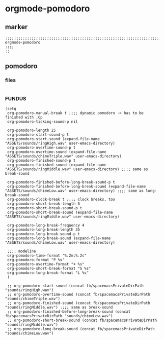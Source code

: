 * orgmode-pomodoro
** marker
#+begin_src elisp
  ;;;;;;;;;;;;;;;;;;;;;;;;;;;;;;;;;;;;;;;;;;;;;;;;;;;;;;;;;;;;;;;;;;;;;;;;;;;;;;;;;;;;;;;;;;;;;;;;;;;;; orgmode-pomodoro
  ;;;;
  ;;
#+end_src
** pomodoro
*** files
#+begin_src elisp
#+end_src
*** FUNDUS
#+begin_src elisp :tangle no
  (setq
   org-pomodoro-manual-break t ;;;; dynamic pomodoro -> has to be finished with ,Cp
   org-pomodoro-ticking-sound-p nil

   org-pomodoro-length 25
   org-pomodoro-start-sound-p t
   org-pomodoro-start-sound (expand-file-name "ASSETS/sounds/ringHigh.wav" user-emacs-directory)
   org-pomodoro-overtime-sound-p t
   org-pomodoro-overtime-sound (expand-file-name "ASSETS/sounds/chimeTriple.wav" user-emacs-directory)
   org-pomodoro-finished-sound-p t
   org-pomodoro-finished-sound (expand-file-name "ASSETS/sounds/ringMiddle.wav" user-emacs-directory) ;;;; same as break-sound

   org-pomodoro-finished-before-long-break-sound-p t
   org-pomodoro-finished-before-long-break-sound (expand-file-name "ASSETS/sounds/chimeLow.wav" user-emacs-directory) ;;;; same as long-break-sound
   org-pomodoro-clock-break t ;;;; clock breaks, too
   org-pomodoro-short-break-length 5
   org-pomodoro-short-break-sound-p t
   org-pomodoro-short-break-sound (expand-file-name "ASSETS/sounds/ringMiddle.wav" user-emacs-directory)

   org-pomodoro-long-break-frequency 4
   org-pomodoro-long-break-length 35
   org-pomodoro-long-break-sound-p t
   org-pomodoro-long-break-sound (expand-file-name "ASSETS/sounds/chimeLow.wav" user-emacs-directory)

   ;;;; modeline
   org-pomodoro-time-format "%.2m:%.2s"
   org-pomodoro-format "P %s"
   org-pomodoro-overtime-format "+ %s"
   org-pomodoro-short-break-format "S %s"
   org-pomodoro-long-break-format "L %s"
   )

   ;; org-pomodoro-start-sound (concat fb/spacemacsPrivateDirPath "sounds/ringHigh.wav")
   ;; org-pomodoro-overtime-sound (concat fb/spacemacsPrivateDirPath "sounds/chimeTriple.wav")
   ;; org-pomodoro-finished-sound (concat fb/spacemacsPrivateDirPath "sounds/ringMiddle.wav") ;;;; same as break-sound
   ;; org-pomodoro-finished-before-long-break-sound (concat fb/spacemacsPrivateDirPath "sounds/chimeLow.wav")
   ;; org-pomodoro-short-break-sound (concat fb/spacemacsPrivateDirPath "sounds/ringMiddle.wav")
   ;; org-pomodoro-long-break-sound (concat fb/spacemacsPrivateDirPath "sounds/chimeLow.wav")
#+end_src
